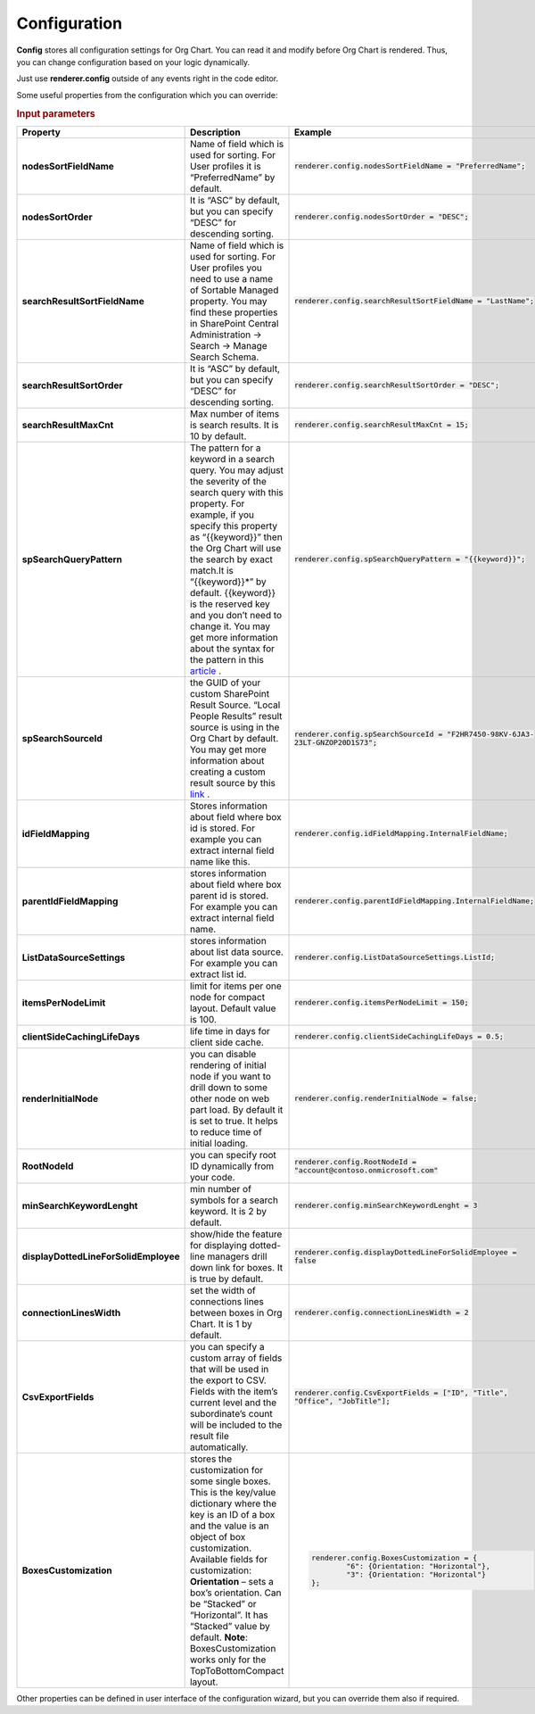 Configuration
===================

**Config** stores all configuration settings for Org Chart. You can read it and modify before Org Chart is rendered. 
Thus, you can change configuration based on your logic dynamically.

Just use **renderer.config** outside of any events right in the code editor.

Some useful properties from the configuration which you can override:

.. rubric:: Input parameters

.. list-table::
    :header-rows: 1
    :widths: 60 30 30

    *  -  Property
       -  Description
       -  Example       
    *  -  **nodesSortFieldName**
       -  Name of field which is used for sorting. For User profiles it is “PreferredName” by default.
       -  :code:`renderer.config.nodesSortFieldName = "PreferredName";`
     
    *  -  **nodesSortOrder**
       -  It is “ASC” by default, but you can specify “DESC” for descending sorting.
       -  :code:`renderer.config.nodesSortOrder = "DESC";`
            
    *  -  **searchResultSortFieldName**
       -  Name of field which is used for sorting. For User profiles you need to use a name of Sortable Managed property. You may find these properties in SharePoint Central Administration -> Search -> Manage Search Schema.
       -  :code:`renderer.config.searchResultSortFieldName = "LastName";`
            
    *  -  **searchResultSortOrder**
       -  It is “ASC” by default, but you can specify “DESC” for descending sorting.
       -  :code:`renderer.config.searchResultSortOrder = "DESC";`
            
    *  -  **searchResultMaxCnt**
       -  Max number of items is search results. It is 10 by default.
       -  :code:`renderer.config.searchResultMaxCnt = 15;`
                   
    *  -  **spSearchQueryPattern**
       -  The pattern for a keyword in a search query. You may adjust the severity of the search query with this property. For example, if you specify this property as “{{keyword}}” then the Org Chart will use the search by exact match.It is “{{keyword}}*” by default. {{keyword}} is the reserved key and you don’t need to change it. You may get more information about the syntax for the pattern in this `article <https://docs.microsoft.com/en-us/sharepoint/dev/general-development/keyword-query-language-kql-syntax-reference>`_ .
       -  :code:`renderer.config.spSearchQueryPattern = "{{keyword}}";`
                       
    *  -  **spSearchSourceId**
       -  the GUID of your custom SharePoint Result Source. “Local People Results” result source is using in the Org Chart by default. You may get more information about creating a custom result source by this `link <https://docs.microsoft.com/en-us/sharepoint/search/configure-result-sources-for-search#BKMK_CreateResutlSource>`_ .
       -  :code:`renderer.config.spSearchSourceId = "F2HR7450-98KV-6JA3-23LT-GNZOP20D1S73";`
                   
    *  -  **idFieldMapping**
       -  Stores information about field where box id is stored. For example you can extract internal field name like this.
       -  :code:`renderer.config.idFieldMapping.InternalFieldName;`
                   
    *  -  **parentIdFieldMapping**
       -  stores information about field where box parent id is stored. For example you can extract internal field name.
       -  :code:`renderer.config.parentIdFieldMapping.InternalFieldName;`
                   
    *  -  **ListDataSourceSettings**
       -  stores information about list data source. For example you can extract list id.
       -  :code:`renderer.config.ListDataSourceSettings.ListId;` 
                   
    *  -  **itemsPerNodeLimit**
       -  limit for items per one node for compact layout. Default value is 100.
       -  :code:`renderer.config.itemsPerNodeLimit = 150;` 
                   
    *  -  **clientSideCachingLifeDays**
       -  life time in days for client side cache.
       -  :code:`renderer.config.clientSideCachingLifeDays = 0.5;` 
                   
    *  -  **renderInitialNode**
       -  you can disable rendering of initial node if you want to drill down to some other node on web part load. By default it is set to true. It helps to reduce time of initial loading.
       -  :code:`renderer.config.renderInitialNode = false;`
                   
    *  -  **RootNodeId**
       -  you can specify root ID dynamically from your code.
       -  :code:`renderer.config.RootNodeId = "account@contoso.onmicrosoft.com"` 
                   
    *  -  **minSearchKeywordLenght**
       -  min number of symbols for a search keyword. It is 2 by default.
       -  :code:`renderer.config.minSearchKeywordLenght = 3` 
                   
    *  -  **displayDottedLineForSolidEmployee**
       -  show/hide the feature for displaying dotted-line managers drill down link for boxes. It is true by default.
       -  :code:`renderer.config.displayDottedLineForSolidEmployee = false`     
                   
    *  -  **connectionLinesWidth**
       -  set the width of connections lines between boxes in Org Chart. It is 1 by default.
       -  :code:`renderer.config.connectionLinesWidth = 2` 
                   
    *  -  **CsvExportFields**
       -  you can specify a custom array of fields that will be used in the export to CSV. Fields with the item’s current level and the subordinate’s count will be included to the result file automatically.
       -  :code:`renderer.config.CsvExportFields = ["ID", "Title", "Office", "JobTitle"];` 
                   
    *  -  **BoxesCustomization**
       -  stores the customization for some single boxes. This is the key/value dictionary where the key is an ID of a box and the value is an object of box customization. Available fields for customization: **Orientation** – sets a box’s orientation. Can be “Stacked” or “Horizontal”. It has “Stacked” value by default. **Note**: BoxesCustomization works only for the TopToBottomCompact layout.
       -  .. code::
            
                renderer.config.BoxesCustomization = {
	                "6": {Orientation: "Horizontal"},
	                "3": {Orientation: "Horizontal"}
                }; 



Other properties can be defined in user interface of the configuration wizard, but you can override them also if required.